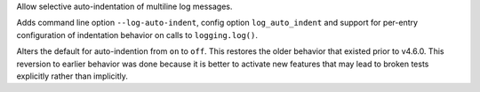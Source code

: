 Allow selective auto-indentation of multiline log messages.

Adds command line option ``--log-auto-indent``, config option
``log_auto_indent`` and support for per-entry configuration of
indentation behavior on calls to ``logging.log()``.

Alters the default for auto-indention from ``on`` to ``off``. This
restores the older behavior that existed prior to v4.6.0. This
reversion to earlier behavior was done because it is better to
activate new features that may lead to broken tests explicitly
rather than implicitly.
